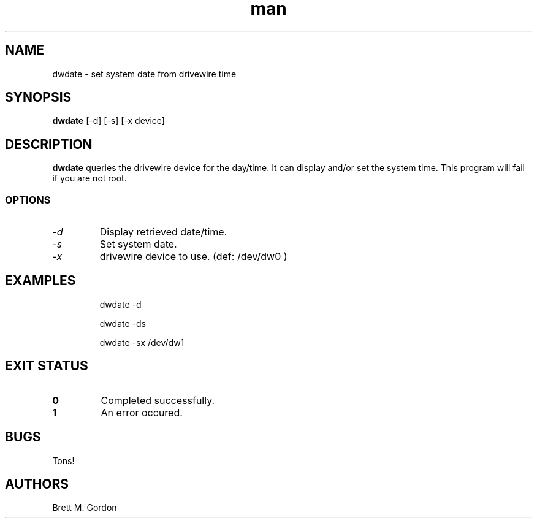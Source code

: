 .TH man 1 "Drivewire Utilities" "FUZIX" \" -*- nroff -*-
.SH NAME
dwdate \- set system date from drivewire time
.SH SYNOPSIS
.B dwdate
[\-d] [\-s] [\-x device]
.SH DESCRIPTION
.B dwdate 
queries the drivewire device for the day/time.  It can display and/or set the system time.  This program will fail if you are not root.
.SS OPTIONS
.TP
.I "-d"
Display retrieved date/time.
.TP
.I "-s"
Set system date.
.TP
.I "-x"
drivewire device to use. (def: /dev/dw0 )
.SH EXAMPLES
.IP
dwdate -d
.IP
dwdate -ds
.IP
dwdate -sx /dev/dw1
.SH EXIT STATUS
.TP
.B 0
Completed successfully.
.TP
.B 1
An error occured.
.SH BUGS
Tons!
.SH AUTHORS
Brett M. Gordon

